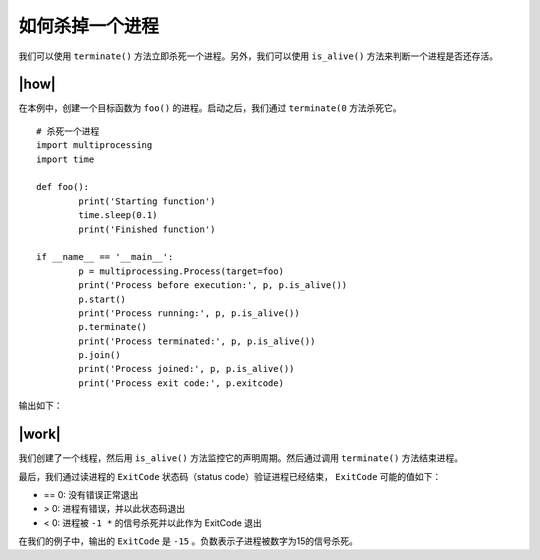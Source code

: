 如何杀掉一个进程
================

我们可以使用 ``terminate()`` 方法立即杀死一个进程。另外，我们可以使用 ``is_alive()`` 方法来判断一个进程是否还存活。

|how|
-----

在本例中，创建一个目标函数为 ``foo()`` 的进程。启动之后，我们通过 ``terminate(0`` 方法杀死它。 ::

	# 杀死一个进程
	import multiprocessing
	import time

	def foo():
		print('Starting function')
		time.sleep(0.1)
		print('Finished function')

	if __name__ == '__main__':
		p = multiprocessing.Process(target=foo)
		print('Process before execution:', p, p.is_alive())
		p.start()
		print('Process running:', p, p.is_alive())
		p.terminate()
		print('Process terminated:', p, p.is_alive())
		p.join()
		print('Process joined:', p, p.is_alive())
		print('Process exit code:', p.exitcode)

输出如下：

.. image:: ../images/Page-103-Image-20.png

|work|
------

我们创建了一个线程，然后用 ``is_alive()`` 方法监控它的声明周期。然后通过调用 ``terminate()`` 方法结束进程。

最后，我们通过读进程的 ``ExitCode`` 状态码（status code）验证进程已经结束， ``ExitCode`` 可能的值如下：

- == 0: 没有错误正常退出
- > 0: 进程有错误，并以此状态码退出
- < 0: 进程被 ``-1 *`` 的信号杀死并以此作为 ExitCode 退出

在我们的例子中，输出的 ``ExitCode`` 是 ``-15`` 。负数表示子进程被数字为15的信号杀死。
